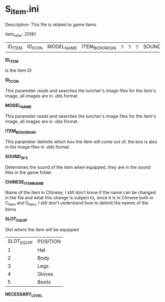 * S_item.ini

Description: This file is related to game items

Item_refer: 25181

| ID_ITEM | ID_ICON | MODEL_NAME | ITEM_BOX_ORIGIN | ? | ? | ? | SOUND_SFX | ? | CHINESE_ITEM_NAME | SLOT_EQUIP | ? | ? | ? | NECESSARY_LEVEL | | | | | | | ? | | | | | | | STR_STAT_ITEM | VIT_STAT_ITEM |  |  | AGI_STAT_ITEM | | | | | | | DEF_ITEM | | MDEF_ITEM | | EVADE_STATS_% | | | | | | | | | | | | | | | | | | | | | | | | | | | | | | | | | | ITEM_DURABILITY || 2 | 800 ||||| 14 |||||

*ID_ITEM*

Is the item ID

*ID_ICON*

This parameter reads and searches the luncher's image files for the item's image, all images are in .dds format.

*MODEL_NAME*

This parameter reads and searches the luncher's image files for the item's image, all images are in .dds format.

*ITEM_BOX_ORIGIN*

This parameter delimits which box the item will come out of, the box is also in the image files in .dds format.

*SOUND_SFX*

Determines the sound of the item when equipped, they are in the sound files in the game folder

*CHINESE_ITEM_NAME*

Name of the item in Chinese, I still don't know if the name can be changed in the file and what this change is subject to, since it is in Chinese both in C_Item and S_Item, I still don't understand how to delimit the names of the items

*SLOT_EQUIP*

Slot where the item will be equipped

| SLOT_EQUIP | POSITION |
| 1 | Hat |
| 2 | Body |
| 3 | Legs |
| 4 | Gloves |
| 5 | Boots |

*NECESSARY_LEVEL*
